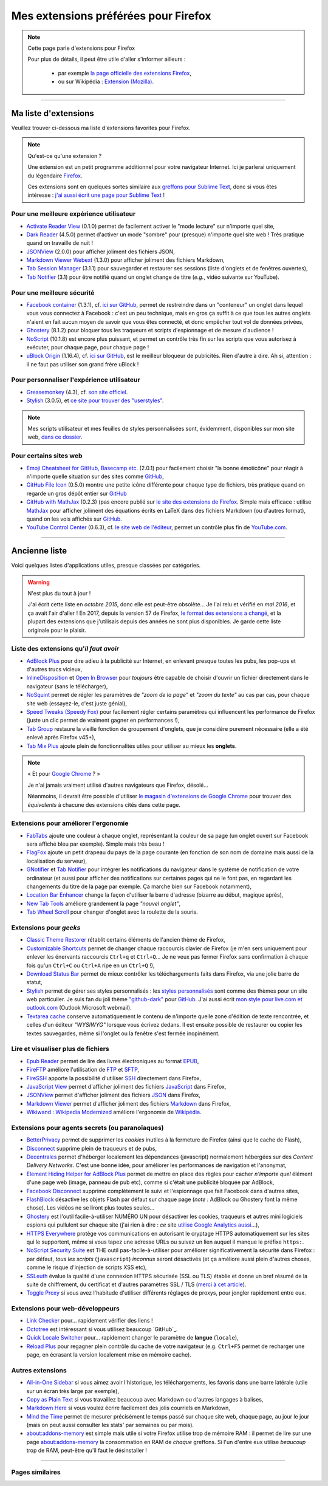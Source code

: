 .. meta::
   :description lang=fr: Mes extensions préférées pour Firefox
   :description lang=en: My favorite Firefox extensions

#######################################
 Mes extensions préférées pour Firefox
#######################################

.. note:: Cette page parle d'extensions pour Firefox

   Pour plus de détails, il peut être utile d'aller s'informer ailleurs :

    * par exemple `la page officielle des extensions Firefox <https://addons.mozilla.org/en/firefox/>`_,
    * ou sur Wikipédia : `Extension (Mozilla) <https://fr.wikipedia.org/wiki/Extension_(Mozilla)>`_.

------------------------------------------------------------------------------

Ma liste d'extensions
---------------------
Veuillez trouver ci-dessous ma liste d'extensions favorites pour Firefox.

.. note:: Qu'est-ce qu'une extension ?

    Une extension est un petit programme additionnel pour votre navigateur Internet.
    Ici je parlerai uniquement du légendaire `Firefox <https://www.mozilla.org/firefox/>`_.

    Ces extensions sont en quelques sortes similaire aux `greffons pour Sublime Text <https://packagecontrol.io/>`_, donc si vous êtes intéresse : `j'ai aussi écrit une page pour Sublime Text <sublimetext.fr.html>`_ !


Pour une meilleure expérience utilisateur
^^^^^^^^^^^^^^^^^^^^^^^^^^^^^^^^^^^^^^^^^

- `Activate Reader View <https://addons.mozilla.org/en-US/firefox/addon/activate-reader-view/>`_ (0.1.0) permet de facilement activer le "mode lecture" sur n'importe quel site,
- `Dark Reader <https://addons.mozilla.org/en-US/firefox/addon/darkreader>`_ (4.5.0) permet d'activer un mode "sombre" pour (presque) n'importe quel site web ! Très pratique quand on travaille de nuit !
- `JSONView <https://addons.mozilla.org/en-US/firefox/addon/jsonview>`_ (2.0.0) pour afficher joliment des fichiers JSON,
- `Markdown Viewer Webext <https://addons.mozilla.org/en-US/firefox/addon/markdown-viewer-webext>`_ (1.3.0) pour afficher joliment des fichiers Markdown,
- `Tab Session Manager <https://addons.mozilla.org/en-US/firefox/addon/tab-session-manager>`_ (3.1.1) pour sauvegarder et restaurer ses sessions (liste d'onglets et de fenêtres ouvertes),
- `Tab Notifier <https://addons.mozilla.org/en-US/firefox/addon/tab-notifier>`_ (3.1) pour être notifié quand un onglet change de titre (*e.g.*, vidéo suivante sur YouTube).

Pour une meilleure sécurité
^^^^^^^^^^^^^^^^^^^^^^^^^^^

- `Facebook container <https://addons.mozilla.org/firefox/addon/facebook-container/>`_ (1.3.1), cf. `ici sur GitHub <https://github.com/mozilla/contain-facebook>`_, permet de restreindre dans un "conteneur" un onglet dans lequel vous vous connectez à  Facebook : c'est un peu technique, mais en gros ça suffit à ce que tous les autres onglets n'aient en fait aucun moyen de savoir que vous êtes connecté, et donc empêcher tout vol de données privées,
- `Ghostery <https://addons.mozilla.org/en-Us/firefox/addon/ghostery>`_ (8.1.2) pour bloquer tous les traqueurs et scripts d'espionnage et de mesure d'audience !
- `NoScript <https://addons.mozilla.org/en-Us/firefox/addon/noscript>`_ (10.1.8) est encore plus puissant, et permet un contrôle très fin sur les scripts que vous autorisez à exécuter, pour chaque page, pour chaque page !
- `uBlock Origin <https://addons.mozilla.org/en-Us/firefox/addon/ublock-origin>`_ (1.16.4), cf. `ici sur GitHub <https://github.com/gorhill/uBlock>`_, est le meilleur bloqueur de publicités. Rien d'autre à dire. Ah si, attention : il ne faut pas utiliser son grand frère uBlock !

Pour personnaliser l'expérience utilisateur
^^^^^^^^^^^^^^^^^^^^^^^^^^^^^^^^^^^^^^^^^^^

- `Greasemonkey <https://addons.mozilla.org/en-Us/firefox/addon/greasemonkey/>`_ (4.3), cf. `son site officiel <https://www.greasespot.net/>`_.
- `Stylish <https://addons.mozilla.org/en-Us/firefox/addon/stylish/>`_ (3.0.5), et `ce site pour trouver des "userstyles" <https://userstyles.org/>`_.

.. note:: Mes scripts utilisateur et mes feuilles de styles personnalisées sont, évidemment, disponibles sur mon site web,  `dans ce dossier <https://perso.crans.org/besson/publis/firefox/>`_.

Pour certains sites web
^^^^^^^^^^^^^^^^^^^^^^^

- `Emoji Cheatsheet for GitHub, Basecamp etc. <https://addons.mozilla.org/en-Us/firefox/addon/emoji-cheatsheet>`_ (2.0.1) pour facilement choisir "la bonne émoticône" pour réagir à n'importe quelle situation sur des sites comme `GitHub <https://github.com/>`_,
- `GitHub File Icon <https://addons.mozilla.org/en-Us/firefox/addon/github-file-icon>`_ (0.5.0) montre une petite icône différente pour chaque type de fichiers, très pratique quand on regarde un gros dépôt entier sur `GitHub <https://github.com/>`_
- `GitHub with MathJax <https://github.com/traversaro/github-mathjax-firefox>`_ (0.2.3) (pas encore publié sur `le site des extensions de Firefox <https://addons.mozilla.org/en-Us/firefox/addon/>`_. Simple mais efficace : utilise `MathJax <https://www.mathjax.org/>`_ pour afficher joliment des équations écrits en LaTeX dans des fichiers Markdown (ou d'autres format), quand on les vois affichés sur `GitHub <https://github.com/>`_.
- `YouTube Control Center <https://addons.mozilla.org/en-Us/firefox/addon/youtube-control-center>`_ (0.6.3), cf. `le site web de l'éditeur <https://add0n.com/control-center.html>`_, permet un contrôle plus fin de `YouTube.com <https://www.YouTube.com/>`_.


--------------------------------------------------------------------------------

Ancienne liste
--------------
Voici quelques listes d'applications utiles, presque classées par catégories.


.. warning:: N'est plus du tout à jour !

    J'ai écrit cette liste en *octobre 2015*, donc elle est peut-être obsolète...
    Je l'ai relu et vérifié en *mai 2016*, et ça avait l'air d'aller !
    En 2017, depuis la version 57 de Firefox, `le format des extensions a changé <https://blog.mozilla.org/addons/2017/09/28/webextensions-in-firefox-57/>`_, et la plupart des extensions que j'utilisais depuis des années ne sont plus disponibles.
    Je garde cette liste originale pour le plaisir.


Liste des extensions qu'*il faut avoir*
^^^^^^^^^^^^^^^^^^^^^^^^^^^^^^^^^^^^^^^
* `AdBlock Plus <https://adblockplus.org/fr/>`_ pour dire adieu à la publicité sur Internet, en enlevant presque toutes les pubs, les pop-ups et d'autres trucs vicieux,
* `InlineDisposition <https://addons.mozilla.org/fr/firefox/addon/inline-dispotiion/>`_ et `Open In Browser <https://addons.mozilla.org/fr/firefox/addon/open-in-browser>`_ pour *toujours* être capable de choisir d'ouvrir un fichier directement dans le navigateur (sans le télécharger),
* `NoSquint <https://addons.mozilla.org/fr/firefox/addon/nosquint>`_ permet de régler les paramètres de *"zoom de la page"* et *"zoom du texte"* au cas par cas, pour chaque site web (essayez-le, c'est juste génial),
* `Speed Tweaks (Speedy Fox) <https://addons.mozilla.org/fr/firefox/addon/speed-tweaks-speedyfox>`_ pour facilement régler certains paramètres qui influencent les performance de Firefox (juste un clic permet de vraiment gagner en performances !),
* `Tab Group <https://addons.mozilla.org/en-us/firefox/addon/tab-groups-panorama>`_ restaure la vieille fonction de groupement d'onglets, que je considère purement nécessaire (elle a été enlevé après Firefox v45+),
* `Tab Mix Plus <https://addons.mozilla.org/fr/firefox/addon/tab-mix-plus>`_ ajoute plein de fonctionnalités utiles pour utiliser au mieux les **onglets**.


.. note:: « Et pour `Google Chrome <https://www.google.com/chrome>`_ ? »

   Je n'ai jamais vraiment utilisé d'autres navigateurs que Firefox, désolé...

   Néanmoins, il devrait être possible d'utiliser `le magasin d'extensions de Google Chrome <https://chrome.google.com/webstore/category/extensions?hl=fr>`_ pour trouver des *équivalents* à chacune des extensions cités dans cette page.


Extensions pour améliorer l'ergonomie
^^^^^^^^^^^^^^^^^^^^^^^^^^^^^^^^^^^^^
* `FabTabs <https://addons.mozilla.org/fr/firefox/addon/fabtabs>`_ ajoute une couleur à chaque onglet, représentant la couleur de sa page (un onglet ouvert sur Facebook sera affiché bleu par exemple). Simple mais très beau !
* `FlagFox <https://addons.mozilla.org/fr/firefox/addon/flagfox>`_ ajoute un petit drapeau du pays de la page courante (en fonction de son nom de domaine mais aussi de la localisation du serveur),
* `GNotifier <https://addons.mozilla.org/fr/firefox/addon/gnotifier>`_ et `Tab Notifier <https://addons.mozilla.org/fr/firefox/addon/tab-notifier>`_ pour intégrer les notifications du navigateur dans le système de notification de votre ordinateur (et aussi pour afficher des notifications sur certaines pages qui ne le font pas, en regardant les changements du titre de la page par exemple. Ça marche bien sur Facebook notamment),
* `Location Bar Enhancer <https://addons.mozilla.org/fr/firefox/addon/location-bar-enhancer>`_ change la façon d'utiliser la barre d'adresse (bizarre au début, magique après),
* `New Tab Tools <https://addons.mozilla.org/fr/firefox/addon/new-tab-tools/>`_ améliore grandement la page *"nouvel onglet"*,
* `Tab Wheel Scroll <https://addons.mozilla.org/fr/firefox/addon/tab-wheel-scrool>`_ pour changer d'onglet avec la roulette de la souris.

Extensions pour *geeks*
^^^^^^^^^^^^^^^^^^^^^^^
* `Classic Theme Restorer <https://addons.mozilla.org/fr/firefox/addon/classic-theme-restorer>`_ rétablit certains éléments de l'ancien thème de Firefox,
* `Customizable Shortcuts <https://addons.mozilla.org/fr/firefox/addon/customizable-shortcuts>`_ permet de changer chaque raccourcis clavier de Firefox (je m'en sers uniquement pour enlever les énervants raccourcis ``Ctrl+q`` et ``Ctrl+Q``... Je ne veux pas fermer Firefox sans confirmation à chaque fois qu'un ``Ctrl+C`` ou ``Ctrl+A`` ripe en un ``Ctrl+Q`` !),
* `Download Status Bar <https://addons.mozilla.org/fr/firefox/addon/download-status-bar>`_ permet de mieux contrôler les téléchargements faits dans Firefox, via une jolie barre de statut,
* `Stylish <https://addons.mozilla.org/fr/firefox/addon/stylish>`_ permet de gérer ses styles personnalisés : les `styles personnalisés <https://userstyles.org>`_ sont comme des thèmes pour un site web particulier. Je suis fan du joli thème `"github-dark" <https://userstyles.org/styles/37035/github-dark>`_ pour `GitHub <https://github.com>`_. J'ai aussi écrit `mon style pour live.com et outlook.com <publis/firefox/stylish_better_outlook.css>`_ (Outlook Microsoft webmail).
* `Textarea cache <https://addons.mozilla.org/en-us/firefox/addon/textarea-cache>`_ conserve automatiquement le contenu de n'importe quelle zone d'édition de texte rencontrée, et celles d'un éditeur *"WYSIWYG"* lorsque vous écrivez dedans. Il est ensuite possible de restaurer ou copier les textes sauvegardes, même si l'onglet ou la fenêtre s'est fermée inopinément.

Lire et visualiser plus de fichiers
^^^^^^^^^^^^^^^^^^^^^^^^^^^^^^^^^^^
* `Epub Reader <https://addons.mozilla.org/fr/firefox/addon/epubreader>`_ permet de lire des livres électroniques au format `EPUB <https://fr.wikipedia.org/wiki/EPUB>`_,
* `FireFTP <https://addons.mozilla.org/fr/firefox/addon/fireftp>`_ améliore l'utilisation de `FTP <https://fr.wikipedia.org/wiki/FTP>`_ et `SFTP <https://fr.wikipedia.org/wiki/Sftp_(Unix)>`_,
* `FireSSH <https://addons.mozilla.org/fr/firefox/addon/firessh>`_ apporte la possibilité d'utiliser `SSH <https://fr.wikipedia.org/wiki/SSH>`_ directement dans Firefox,
* `JavaScript View <https://addons.mozilla.org/fr/firefox/addon/javascript-view>`_ permet d'afficher joliment des fichiers `JavaScript <https://fr.wikipedia.org/wiki/JavaScript>`_ dans Firefox,
* `JSONView <https://addons.mozilla.org/fr/firefox/addon/jsonview>`_ permet d'afficher joliment des fichiers `JSON <https://fr.wikipedia.org/wiki/JSON>`_ dans Firefox,
* `Markdown Viewer <https://addons.mozilla.org/fr/firefox/addon/markdown-viewer>`_ permet d'afficher joliment des fichiers `Markdown <https://fr.wikipedia.org/wiki/Markdown>`_ dans Firefox,
* `Wikiwand : Wikipedia Modernized <https://addons.mozilla.org/fr/firefox/addon/wikiwand-wikipedia-modernized>`_ améliore l'ergonomie de `Wikipédia <https://fr.wikipedia.org/>`_.

Extensions pour agents secrets (ou paranoïaques)
^^^^^^^^^^^^^^^^^^^^^^^^^^^^^^^^^^^^^^^^^^^^^^^^
* `BetterPrivacy <https://addons.mozilla.org/fr/firefox/addon/better-privacy>`_ permet de supprimer les *cookies* inutiles à la fermeture de Firefox (ainsi que le cache de Flash),
* `Disconnect <https://addons.mozilla.org/fr/firefox/addon/disconnect>`_ supprime plein de traqueurs et de pubs,
* `Decentrales <https://addons.mozilla.org/fr/firefox/addon/decentraleyes>`_ permet d'héberger localement les dépendances (javascript) normalement hébergées sur des *Content Delivery Networks*. C'est une bonne idée, pour améliorer les performances de navigation et l'anonymat,
* `Element Hiding Helper for AdBlock Plus <https://adblockplus.org/en/elemhidehelper>`_ permet de mettre en place des règles pour cacher *n'importe quel* élément d'une page web (image, panneau de pub etc), comme si c'était une publicité bloquée par AdBlock,
* `Facebook Disconnect <https://addons.mozilla.org/fr/firefox/addon/facebook-disconnect>`_ supprime complètement le suivi et l'espionnage que fait Facebook dans d'autres sites,
* `FlashBlock <https://addons.mozilla.org/fr/firefox/addon/flashblock>`_ désactive les objets Flash par défaut sur chaque page (*note :* AdBlock ou Ghostery font la même chose). Les vidéos ne se liront plus toutes seules...
* `Ghostery <https://addons.mozilla.org/fr/firefox/addon/ghostery>`_ est l'outil facile-à-utiliser NUMÉRO UN pour désactiver les cookies, traqueurs et autres mini logiciels espions qui pullulent sur chaque site (j'ai rien à dire : *ce* site `utilise Google Analytics aussi <ga.fr.html>`_...),
* `HTTPS Everywhere <https://addons.mozilla.org/en-us/firefox/addon/https-everywhere>`_ protège vos communications en autorisant le cryptage HTTPS automatiquement sur les sites qui le supportent, même si vous tapez une adresse URLs ou suivez un lien auquel il manque le préfixe ``https:``.
* `NoScript Security Suite <https://addons.mozilla.org/fr/firefox/addon/noscript>`_ est THE outil pas-facile-à-utiliser pour améliorer significativement la sécurité dans Firefox : par défaut, *tous les scripts* (``javascript``) *inconnus* seront désactivés (et ça améliore aussi plein d'autres choses, comme le risque d'injection de scripts XSS etc),
* `SSLeuth <https://addons.mozilla.org/en-us/firefox/addon/ssleuth/>`_ évalue la qualité d'une connexion HTTPS sécurisée (SSL ou TLS) établie et donne un bref résumé de la suite de chiffrement, du certificat et d'autres paramètres SSL / TLS (`merci à cet article <https://korben.info/ssleuth.html>`_).
* `Toggle Proxy <https://addons.mozilla.org/fr/firefox/addon/toggle-proxy-51740>`_ si vous avez l'habitude d'utiliser différents réglages de proxys, pour jongler rapidement entre eux.

Extensions pour web-développeurs
^^^^^^^^^^^^^^^^^^^^^^^^^^^^^^^^
* `Link Checker <https://addons.mozilla.org/fr/firefox/addon/link-checker/>`_ pour... rapidement vérifier des liens !
* `Octotree <https://addons.mozilla.org/en-US/firefox/addon/octotree/>`_ est intéressant si vous utilisez beaucoup `GitHub`_.
* `Quick Locale Switcher <https://addons.mozilla.org/fr/firefox/addon/quick-locale-switcher>`_ pour... rapidement changer le paramètre de **langue** (``locale``),
* `Reload Plus <https://addons.mozilla.org/fr/firefox/addon/reload-plus>`_ pour regagner plein contrôle du cache de votre navigateur (e.g. ``Ctrl+F5`` permet de recharger une page, en écrasant la version localement mise en mémoire cache).

Autres extensions
^^^^^^^^^^^^^^^^^
* `All-in-One Sidebar <https://addons.mozilla.org/firefox/addon/all-in-one-sidebar/>`_ si vous aimez avoir l'historique, les téléchargements, les favoris dans une barre latérale (utile sur un écran très large par exemple),
* `Copy as Plain Text <https://addons.mozilla.org/fr/firefox/addon/copy-as-plain-text/>`_ si vous travaillez beaucoup avec Markdown ou d'autres langages à balises,
* `Markdown Here <https://addons.mozilla.org/fr/firefox/addon/markdown-here/>`_ si vous voulez écrire facilement des jolis courriels en Markdown,
* `Mind the Time <https://addons.mozilla.org/fr/firefox/addon/mind-the-time/>`_ permet de mesurer précisément le temps passé sur chaque site web, chaque page, au jour le jour (mais on peut aussi consulter les stats' par semaines ou par mois).
* `about:addons-memory <https://addons.mozilla.org/en-US/firefox/addon/about-addons-memory>`_ est simple mais utile si votre Firefox utilise trop de mémoire RAM : il permet de lire sur une page `<about:addons-memory>`_ la consommation en RAM de *chaque* greffons. Si l'un d'entre eux utilise *beaucoup* trop de RAM, peut-être qu'il faut le désinstaller !

------------------------------------------------------------------------------

Pages similaires
^^^^^^^^^^^^^^^^
.. seealso::

   `Applications Android™ <apk.fr.html>`_
      Liste des *meilleures applications* pour un **téléphone sous Android™**.

   `Greffons Sublime Text 3 <sublimetext.fr.html#les-meilleurs-greffons>`_
      Liste des *meilleurs greffons* pour l'éditeur de texte **Sublime Text (3)**.


.. (c) Lilian Besson, 2011-2017, https://bitbucket.org/lbesson/web-sphinx/
